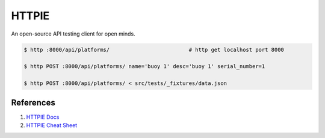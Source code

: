 .. _luaICuwDdf:

=======================================
HTTPIE
=======================================

An open-source API testing client for open minds.

.. code-block:: console

    $ http :8000/api/platforms/                         # http get localhost port 8000

    $ http POST :8000/api/platforms/ name='buoy 1' desc='buoy 1' serial_number=1

    $ http POST :8000/api/platforms/ < src/tests/_fixtures/data.json


References
=======================================

#. `HTTPIE Docs <https://httpie.org/doc>`_
#. `HTTPIE Cheat Sheet <https://devhints.io/httpie>`_

